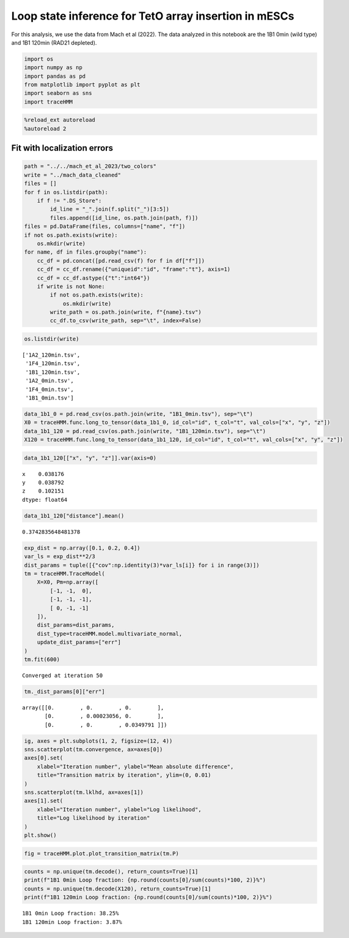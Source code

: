 Loop state inference for TetO array insertion in mESCs
======================================================

For this analysis, we use the data from Mach et al (2022). The data
analyzed in this notebook are the 1B1 0min (wild type) and 1B1 120min
(RAD21 depleted).

.. code:: ipython3

    import os
    import numpy as np
    import pandas as pd
    from matplotlib import pyplot as plt
    import seaborn as sns
    import traceHMM

.. code:: ipython3

    %reload_ext autoreload
    %autoreload 2

Fit with localization errors
~~~~~~~~~~~~~~~~~~~~~~~~~~~~

.. code:: ipython3

    path = "../../mach_et_al_2023/two_colors"
    write = "../mach_data_cleaned"
    files = []
    for f in os.listdir(path):
        if f != ".DS_Store":
            id_line = "_".join(f.split("_")[3:5])
            files.append([id_line, os.path.join(path, f)])
    files = pd.DataFrame(files, columns=["name", "f"])
    if not os.path.exists(write):
        os.mkdir(write)
    for name, df in files.groupby("name"):
        cc_df = pd.concat([pd.read_csv(f) for f in df["f"]])
        cc_df = cc_df.rename({"uniqueid":"id", "frame":"t"}, axis=1)
        cc_df = cc_df.astype({"t":"int64"})
        if write is not None:
            if not os.path.exists(write):
                os.mkdir(write)
            write_path = os.path.join(write, f"{name}.tsv")
            cc_df.to_csv(write_path, sep="\t", index=False)

.. code:: ipython3

    os.listdir(write)




.. parsed-literal::

    ['1A2_120min.tsv',
     '1F4_120min.tsv',
     '1B1_120min.tsv',
     '1A2_0min.tsv',
     '1F4_0min.tsv',
     '1B1_0min.tsv']



.. code:: ipython3

    data_1b1_0 = pd.read_csv(os.path.join(write, "1B1_0min.tsv"), sep="\t")
    X0 = traceHMM.func.long_to_tensor(data_1b1_0, id_col="id", t_col="t", val_cols=["x", "y", "z"])
    data_1b1_120 = pd.read_csv(os.path.join(write, "1B1_120min.tsv"), sep="\t")
    X120 = traceHMM.func.long_to_tensor(data_1b1_120, id_col="id", t_col="t", val_cols=["x", "y", "z"])

.. code:: ipython3

    data_1b1_120[["x", "y", "z"]].var(axis=0)




.. parsed-literal::

    x    0.038176
    y    0.038792
    z    0.102151
    dtype: float64



.. code:: ipython3

    data_1b1_120["distance"].mean()




.. parsed-literal::

    0.3742835648481378



.. code:: ipython3

    exp_dist = np.array([0.1, 0.2, 0.4])
    var_ls = exp_dist**2/3
    dist_params = tuple([{"cov":np.identity(3)*var_ls[i]} for i in range(3)])
    tm = traceHMM.TraceModel(
        X=X0, Pm=np.array([
            [-1, -1,  0],
            [-1, -1, -1],
            [ 0, -1, -1]
        ]),
        dist_params=dist_params,
        dist_type=traceHMM.model.multivariate_normal,
        update_dist_params=["err"]
    )
    tm.fit(600)


.. parsed-literal::

    Converged at iteration 50


.. code:: ipython3

    tm._dist_params[0]["err"]




.. parsed-literal::

    array([[0.        , 0.        , 0.        ],
           [0.        , 0.00023056, 0.        ],
           [0.        , 0.        , 0.0349791 ]])



.. code:: ipython3

    ig, axes = plt.subplots(1, 2, figsize=(12, 4))
    sns.scatterplot(tm.convergence, ax=axes[0])
    axes[0].set(
        xlabel="Iteration number", ylabel="Mean absolute difference",
        title="Transition matrix by iteration", ylim=(0, 0.01)
    )
    sns.scatterplot(tm.lklhd, ax=axes[1])
    axes[1].set(
        xlabel="Iteration number", ylabel="Log likelihood",
        title="Log likelihood by iteration"
    )
    plt.show()



.. image:: mach_et_al_files/mach_et_al_11_0.png


.. code:: ipython3

    fig = traceHMM.plot.plot_transition_matrix(tm.P)



.. image:: mach_et_al_files/mach_et_al_12_0.png


.. code:: ipython3

    counts = np.unique(tm.decode(), return_counts=True)[1]
    print(f"1B1 0min Loop fraction: {np.round(counts[0]/sum(counts)*100, 2)}%")
    counts = np.unique(tm.decode(X120), return_counts=True)[1]
    print(f"1B1 120min Loop fraction: {np.round(counts[0]/sum(counts)*100, 2)}%")


.. parsed-literal::

    1B1 0min Loop fraction: 38.25%
    1B1 120min Loop fraction: 3.87%


